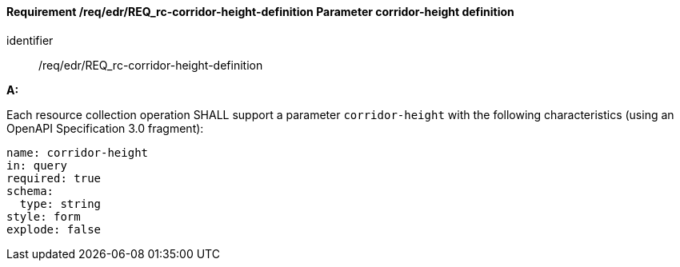 [[req_edr_corridor-height-definition]]
==== *Requirement /req/edr/REQ_rc-corridor-height-definition* Parameter corridor-height definition

[requirement]
====
[%metadata]
identifier:: /req/edr/REQ_rc-corridor-height-definition

*A:*

Each resource collection operation SHALL support a parameter `corridor-height` with the following characteristics (using an OpenAPI Specification 3.0 fragment):


[source,YAML]
----
name: corridor-height
in: query
required: true
schema:
  type: string
style: form
explode: false
----
====
